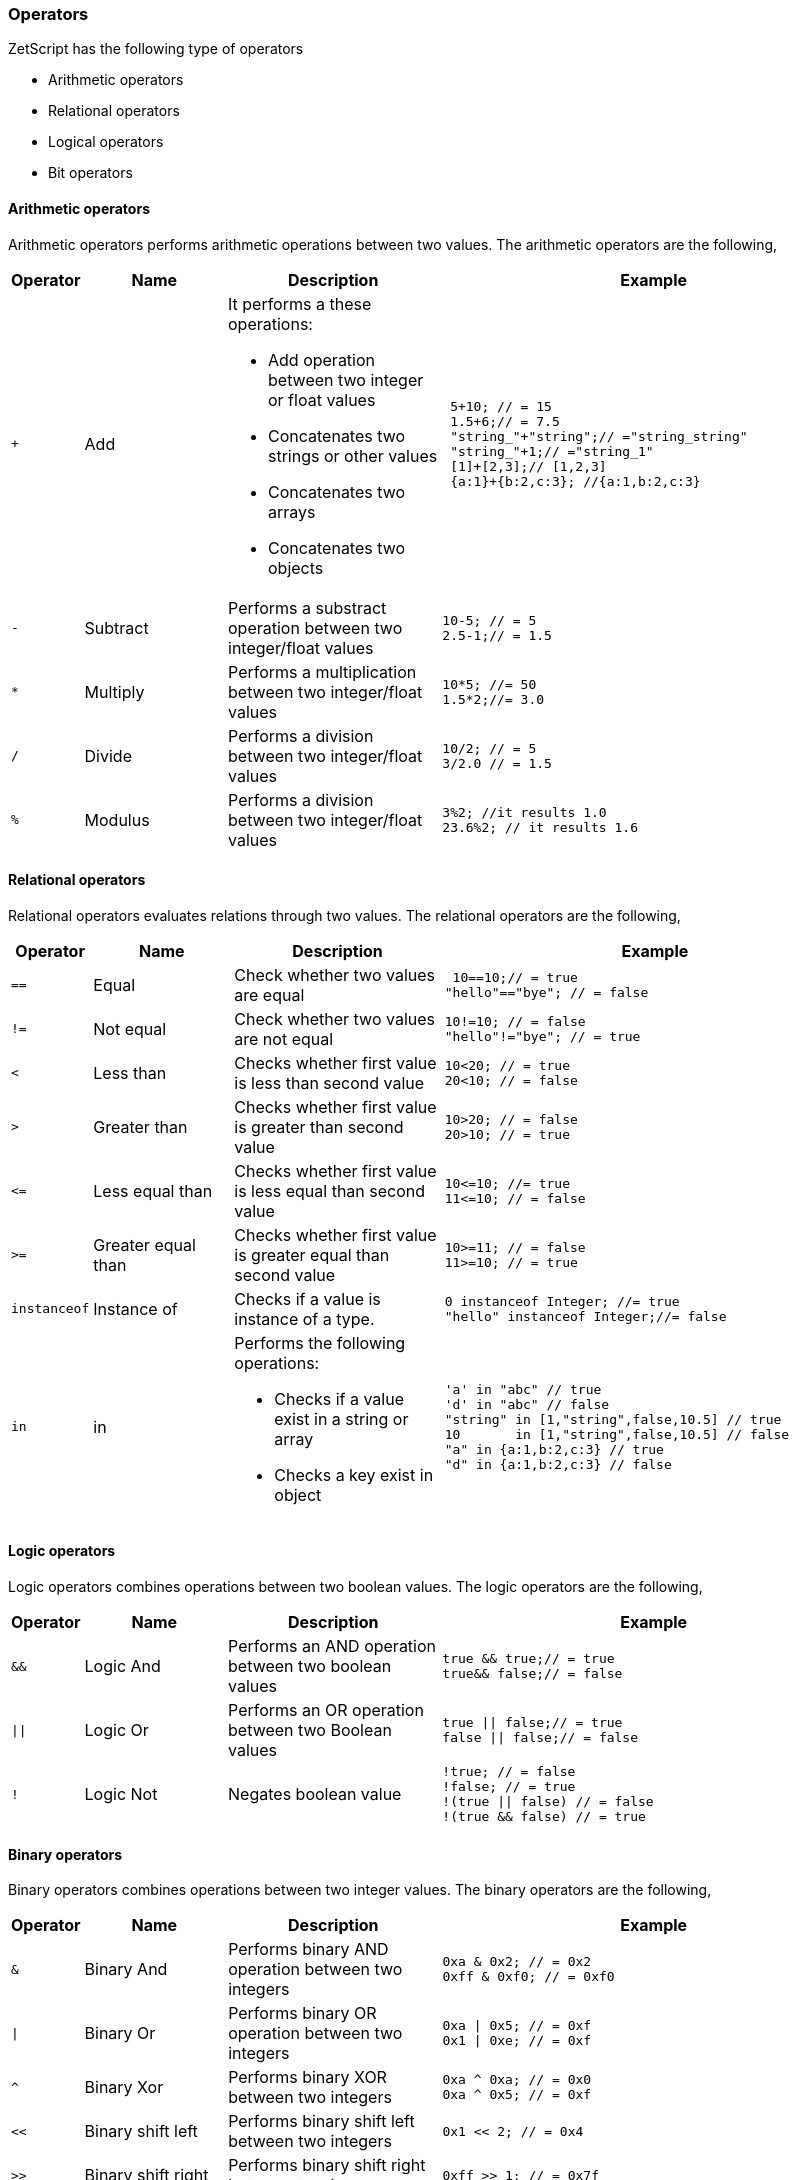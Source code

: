 === Operators

ZetScript has the following type of operators

* Arithmetic operators
* Relational operators
* Logical operators
* Bit operators

==== Arithmetic operators

Arithmetic operators performs arithmetic operations between two values. The arithmetic operators are the following,

[cols="1m,2d,3d,6a"]
|====
|Operator |Name |Description |Example

|+
|Add 
a|

It performs a these operations:

* Add operation between two integer or float values 
* Concatenates two strings or other values
* Concatenates two arrays 
* Concatenates two objects 

|
[source,javascript]
----
 5+10; // = 15
 1.5+6;// = 7.5
 "string_"+"string";// ="string_string"
 "string_"+1;// ="string_1"
 [1]+[2,3];// [1,2,3]
 {a:1}+{b:2,c:3}; //{a:1,b:2,c:3}
----

|-
|Subtract
|Performs a substract operation between two integer/float values
|
[source,javascript]
10-5; // = 5
2.5-1;// = 1.5

|* 
|Multiply 
|Performs a multiplication between two integer/float values
|
[source,javascript]
10*5; //= 50
1.5*2;//= 3.0

|/ 
|Divide 
|Performs a division between two integer/float values
|
[source,javascript]
10/2; // = 5
3/2.0 // = 1.5

|% 
|Modulus 
|Performs a division between two integer/float values
|
[source,javascript]
3%2; //it results 1.0
23.6%2; // it results 1.6
|====

==== Relational operators

Relational operators evaluates relations through two values. The relational operators are the following,

[cols="1m,2d,3d,6a"]
|====
|Operator |Name |Description |Example

|==
|Equal 
|Check whether two values are equal
|
[source,javascript]
 10==10;// = true
"hello"=="bye"; // = false

|!= 
|Not equal 
|Check whether two values are not equal
|
[source,javascript]
10!=10; // = false
"hello"!="bye"; // = true

|< 
|Less than 
|Checks whether first value is less than second value
|
[source,javascript]
10<20; // = true
20<10; // = false

|> 
|Greater than 
|Checks whether first value is greater than second value
|
[source,javascript]
10>20; // = false
20>10; // = true

| \<= 
|Less equal than 
|Checks whether first value is less equal than second value
|
[source,javascript]
10<=10; //= true
11<=10; // = false

|>= 
|Greater equal than 
|Checks whether first value is greater equal than second value
|
[source,javascript]
10>=11; // = false
11>=10; // = true

|instanceof 
|Instance of 
|Checks if a value is instance of a type. 
|
[source,javascript]
0 instanceof Integer; //= true
"hello" instanceof Integer;//= false

|in 
|in 
a|
Performs the following operations:

* Checks if a value exist in a string or array
* Checks a key exist in object
|
[source,javascript]
'a' in "abc" // true
'd' in "abc" // false
"string" in [1,"string",false,10.5] // true
10       in [1,"string",false,10.5] // false
"a" in {a:1,b:2,c:3} // true
"d" in {a:1,b:2,c:3} // false


|====



==== Logic operators

Logic operators combines operations between two boolean values. The logic operators are the following,

[cols="1m,2d,3d,6a"]
|====
|Operator |Name |Description |Example

|&& 
|Logic And 
|Performs an AND operation between two boolean values
|
[source,javascript]
true && true;// = true
true&& false;// = false

| \|\|
|Logic Or 
|Performs an OR operation between two Boolean values
|
[source,javascript]
true \|\| false;// = true
false \|\| false;// = false

|! 
|Logic Not 
|Negates boolean value
|
[source,javascript]
!true; // = false
!false; // = true
!(true \|\| false) // = false 
!(true && false) // = true
|====

==== Binary operators

Binary operators combines operations between two integer values. The binary operators are the following,

[cols="1m,2d,3d,6a"]
|====
|Operator |Name |Description |Example

|& 
|Binary And 
|Performs binary AND operation between two integers
|
[source,javascript]
0xa & 0x2; // = 0x2
0xff & 0xf0; // = 0xf0

|\|
|Binary Or
|Performs binary OR operation between two integers
|
[source,javascript]
0xa \| 0x5; // = 0xf
0x1 \| 0xe; // = 0xf

|^ 
|Binary Xor 
|Performs binary XOR between two integers
|
[source,javascript]
0xa ^ 0xa; // = 0x0
0xa ^ 0x5; // = 0xf

|<< 
|Binary shift left
|Performs binary shift left between two integers
|
[source,javascript]
0x1 << 2; // = 0x4

|>> 
|Binary shift right
|Performs binary shift right between two integers
|
[source,javascript]
0xff >> 1; // = 0x7f

|~
|Bitwise complement
|Performs bitwise complement operation from integer value
|
[source,javascript]
~0xa; // = 0x7f

|====

==== Operator priority
Each operator it has priority in a evaluation. The priority of each operator in ZetScript is the following,

`in,instanceof,<<,>>,&,|,^,*,/,%,+,-,==,!=,>=,\<=,>,<,&&,||`

Starting from left to right, the most left operator is the more priority and the most right one the less priority

For example this expression,

[source,javascript]
----
2+4*5; // will result 22
----

You can change the evaluation priority usign parenthesis.

For example,

[source,javascript]
----
(2+4)*5; // will result 36
---- 
